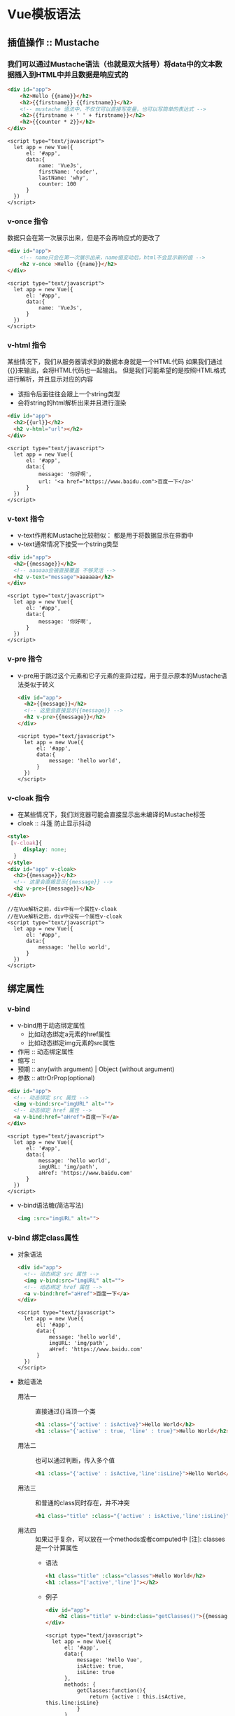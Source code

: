 * Vue模板语法
** 插值操作 :: Mustache
*** 我们可以通过Mustache语法（也就是双大括号）将data中的文本数据插入到HTML中并且数据是响应式的
    #+begin_src html
       <div id="app">
           <h2>Hello {{name}}</h2>
           <h2>{{firstname}} {{firstname}}</h2>
           <!-- mustache 语法中，不仅仅可以直接写变量，也可以写简单的表达式 -->
           <h2>{{firstname + ' ' + firstname}}</h2>
           <h2>{{counter * 2}}</h2>
       </div>
    #+end_src
    #+begin_src web
       <script type="text/javascript">
         let app = new Vue({
             el: '#app',
             data:{
                 name: 'VueJs',
                 firstName: 'coder',
                 lastName: 'why',
                 counter: 100
             }
         })
       </script>
    #+end_src
*** v-once 指令
    数据只会在第一次展示出来，但是不会再响应式的更改了
    #+begin_src html
      <div id="app">
          <!-- name只会在第一次展示出来，name值变动后，html不会显示新的值 -->
          <h2 v-once >Hello {{name}}</h2>
      </div>
    #+end_src
    #+begin_src web
       <script type="text/javascript">
         let app = new Vue({
             el: '#app',
             data:{
                 name: 'VueJs',
             }
         })
       </script>
    #+end_src
*** v-html 指令
    某些情况下，我们从服务器请求到的数据本身就是一个HTML代码
    如果我们通过{{}}来输出，会将HTML代码也一起输出。
    但是我们可能希望的是按照HTML格式进行解析，并且显示对应的内容
    + 该指令后面往往会跟上一个string类型
    + 会将string的html解析出来并且进行渲染
    #+begin_src html
      <div id="app">
        <h2>{{url}}</h2>
        <h2 v-html="url"></h2>
      </div>
    #+end_src
    #+begin_src web
       <script type="text/javascript">
         let app = new Vue({
             el: '#app',
             data:{
                 message: '你好啊',
                 url: '<a href="https://www.baidu.com">百度一下</a>'
             }
         })
       </script>
    #+end_src
*** v-text 指令
    + v-text作用和Mustache比较相似： 都是用于将数据显示在界面中
    + v-text通常情况下接受一个string类型
    #+begin_src html
      <div id="app">
        <h2>{{message}}</h2>
        <!-- aaaaaa会被直接覆盖 不够灵活 -->
        <h2 v-text="message">aaaaaa</h2>
      </div>
    #+end_src
    #+begin_src web
      <script type="text/javascript">
        let app = new Vue({
            el: '#app',
            data:{
                message: '你好啊',
            }
        })
      </script>
    #+end_src
*** v-pre 指令
    + v-pre用于跳过这个元素和它子元素的变异过程，用于显示原本的Mustache语法类似于转义
      #+begin_src html
        <div id="app">
          <h2>{{message}}</h2>
          <!-- 这里会直接显示{{message}} -->
          <h2 v-pre>{{message}}</h2>
        </div>
      #+end_src
      #+begin_src web
        <script type="text/javascript">
          let app = new Vue({
              el: '#app',
              data:{
                  message: 'hello world',
              }
          })
        </script>
      #+end_src
*** v-cloak 指令
    + 在某些情况下，我们浏览器可能会直接显示出未编译的Mustache标签
    + cloak :: 斗篷 防止显示抖动
    #+begin_src html
      <style>
       [v-cloak]{
           display: none;
        }
      </style>
      <div id="app" v-cloak>
        <h2>{{message}}</h2>
        <!-- 这里会直接显示{{message}} -->
        <h2 v-pre>{{message}}</h2>
      </div>
    #+end_src
    #+begin_src web
      //在Vue解析之前，div中有一个属性v-cloak
      //在Vue解析之后，div中没有一个属性v-cloak
      <script type="text/javascript">
        let app = new Vue({
            el: '#app',
            data:{
                message: 'hello world',
            }
        })
      </script>
    #+end_src
    
** 绑定属性
*** v-bind
    + v-bind用于动态绑定属性
      - 比如动态绑定a元素的href属性
      - 比如动态绑定img元素的src属性
    + 作用 :: 动态绑定属性
    + 缩写 ::
    + 预期 :: any(with argument) | Object (without argument)
    + 参数 :: attrOrProp(optional)
    #+begin_src html
      <div id="app">
        <!-- 动态绑定 src 属性 -->
        <img v-bind:src="imgURL" alt="">
        <!-- 动态绑定 href 属性 -->
        <a v-bind:href="aHref">百度一下</a>
      </div>
    #+end_src
    #+begin_src web
      <script type="text/javascript">
        let app = new Vue({
            el: '#app',
            data:{
                message: 'hello world',
                imgURL: 'img/path',
                aHref: 'https://www.baidu.com'
            }
        })
      </script>
    #+end_src
    + v-bind语法糖(简洁写法)
      #+begin_src html
        <img :src="imgURL" alt="">
      #+end_src
*** v-bind 绑定class属性
    + 对象语法
      #+begin_src html
        <div id="app">
          <!-- 动态绑定 src 属性 -->
          <img v-bind:src="imgURL" alt="">
          <!-- 动态绑定 href 属性 -->
          <a v-bind:href="aHref">百度一下</a>
        </div>
      #+end_src
      #+begin_src web
        <script type="text/javascript">
          let app = new Vue({
              el: '#app',
              data:{
                  message: 'hello world',
                  imgURL: 'img/path',
                  aHref: 'https://www.baidu.com'
              }
          })
        </script>
      #+end_src
    + 数组语法
      - 用法一 :: 直接通过{}当顶一个类
        #+begin_src html
          <h1 :class="{'active' : isActive}">Hello World</h2>
          <h1 :class="{'active' : true, 'line' : true}">Hello World</h2>
        #+end_src
      - 用法二 :: 也可以通过判断，传入多个值
        #+begin_src html
          <h1 :class="{'active' : isActive,'line':isLine}">Hello World</h2>
        #+end_src
      - 用法三 :: 和普通的class同时存在，并不冲突
        #+begin_src html
          <h1 class="title" :class="{'active' : isActive,'line':isLine}">Hello World</h2>
        #+end_src
      - 用法四 :: 如果过于复杂，可以放在一个methods或者computed中
        [注]: classes是一个计算属性
        - 语法
          #+begin_src html
            <h1 class="title" :class="classes">Hello World</h2>
            <h1 :class="['active','line']"></h2>
          #+end_src
        - 例子
          #+begin_src html
            <div id="app">
                <h2 class="title" v-bind:class="getClasses()">{{message}}</h2>
            </div>
          #+end_src
          #+begin_src web
            <script type="text/javascript">
              let app = new Vue({
                  el: '#app',
                  data:{
                      message: 'Hello Vue',
                      isActive: true,
                      isLine: true
                  },
                  methods: {
                      getClasses:function(){
                          return {active : this.isActive, this.line:isLine}
                      }
                  }
              })
            </script>
          #+end_src
*** v-bind 绑定style属性
    + 对象语法
      + 语法
        #+begin_src html
          <h2 :style="{key(css属性名): value(属性值)}">{{message}}</h2>
          <!-- font-size = fontSize -->
          <h2 :style="{fontSize: '50px'}"</h2>
        #+end_src
      + 例子
        #+begin_src html
          <!-- <h2 :style="{fontSize: '50px'}"</h2> -->
          <h2 :style="{fontSize: firstSize}"</h2>
          <h2 :style="{fontSize: secondSize+'px'}"</h2>
         
        #+end_src
        #+begin_src web
          <script type="text/javascript">
            const app = new Vue({
                el: '#app',
                data: {
                    firstSize: '100px',
                    secondSize: 100
                }
            })
          </script>
        #+end_src
    + 数组语法同 v-bind绑定style属性
      #+begin_src html
        <div id="app">
            <h2 :style="[baseStyle]">{{message}}</h2>
        </div>
      #+end_src
      #+begin_src web
        <script type="text/javascript">
         const app = new Vue({
             el: '#app',
             data: {
                 message: '你好啊',
                 baseStyle:{backgroundColor: 'red'}
             }
         })
        </script>
      #+end_src
** 计算属性
   + 我们知道，在模板中可以直接通过插值语法显示一些data中的数据
   + 但是某些情况，我们可能需要对数据进行一些转化后再显示，或者需要将多个数据结合起来进行显示
     + 比如我们有firstName和lastName两个变量，我们需要显示完整的
     + 但是如果多个地方都需要显示完整的名称，我们就要写多个{{firstName}} {{lastName}}
   + 我们可以将上面的代码转换成计算属性
   + 计算属性会进行缓存，如果多次使用，计算属性只会调用一次，性能更好
*** 基本使用
    #+begin_src html
        <div id="app">
            <h2 :style="[baseStyle]">{{fullName}}</h2>
        </div>
    #+end_src
    #+begin_src web
      <script type="text/javascript">
        const app = new Vue({
            el: '#app',
            data: {
                firstName: 'lebron',
                lastName: 'James'
            },
            //计算属性
            computed:{
                fullName:function(){
                    return this.firstName + ' ' + this.lastName
                }
            }
        })
      </script>
    #+end_src
** 事件监听
*** v-on介绍
     + 作用 :: 绑定事件监听器
     + 缩写 :: @
     + 预期 :: Function | Inline Statement | Object
     + 参数 :: event
*** v-on基本使用   
    #+begin_src html
      <div id="app">
        <h2>当前计数: {{counter}}</h2>
        <!-- <button v-on:click="counter++">+</button>-->
        <!-- <button v-on:click="counter++">-</button> -->
        <button v-on:click="increment">+</button>
        <button v-on:click="decrement">-</button>
      </div>
    #+end_src
    #+begin_src web
      <script type="text/javascript">
        const app = new Vue({
            el:"#app",
            data:{
                counter: 0,
            },
            methods:{
                increment(){
                    this.counter++;
                },
                decrement(){
                    this.counter--;
                }
            }
        })
      </script>
    #+end_src
*** v-on语法糖
    #+begin_src html
      <button @click="increment">+</button>
      <button @click="decrement">-</button>
    #+end_src
*** v-on参数
    + 如果该方法不需要额外参数，那么方法后的()可以不添加
      #+begin_src html
        <button @click="increment">+</button>
        <button @click="increment()">+</button>
        <button @click="decrement">-</button>
        <button @click="decrement()">-</button>
      #+end_src
    + 如果需要传入某个参数，同时需要event对象时，可以通过$event传入事件 
      #+begin_src html
        <button @click="btnClick(123,$event)">按钮</button>
      #+end_src
      #+begin_src web
        <script type="text/javascript">
         const app = new Vue({
             el: '#app',
             data: {
                 message: '你好啊'
             },
             methods: {
                 btnClick(abc,event){
                     console.log('-------',abc,event);
                 }
             }
         })
        </script>
      #+end_src
    + 在事件定义时，写方法时忽略了小括号，但是方法本身是需要一个参数的，这个时候，Vue会默认将浏览器生产的event对象作为参数传入到方法中
*** v-on修饰符
    在某些情况下，我们拿到event的目的可能是进行一些事件处理
    + .stop :: 调用event.stopPropagation() 用来阻止事件的冒泡
      #+begin_src html
        <div id="app">
          <div @click='divClick'>
            <button @click.stop="btnClick">按钮</button>
          </div>
        </div
      #+end_src
      #+begin_src web
        <script type="text/javascript">
         const app = new Vue({
             el: '#app',
             data: {
                 message: '你好啊'
             },
             methods: {
                 btnClick() {
                     console.log('btnClick');
                 },
                 divClick() {
                     console.log('divClick')
                 }
             }
         })
        </script>
      #+end_src
    + .prevent :: 调用event.preventDefault() 阻止默认事件(例如表单的提交事件)
      #+begin_src html
        <div id="app">
          <form action="baidu">
              <input type="submit" value="提交" @click.prevent="submitClick" />
          </form>
        </div
      #+end_src
      #+begin_src web
        <script type="text/javascript">
         const app = new Vue({
             el: '#app',
             data: {
                 message: '你好啊'
             },
             methods: {
                 submitClick(){
                     console.log('-----------');
                 }
             }
         })
        </script>
      #+end_src
    + .{keyCode | keyAlias} :: 只当事件是从特定键出发时才触发回调
      #+begin_src html
        <div id="app">
          <form action="baidu">
              <input type="submit" value="提交" @keyup.enter="onEnter" />
              <input type="submit" value="提交" @keydown.enter="onEnter" />
              <input type="submit" value="提交" @keyup="keyup" />
          </form>
        </div
      #+end_src
      #+begin_src web
        <script type="text/javascript">
         const app = new Vue({
             el: '#app',
             data: {
                 message: '你好啊'
             },
             methods: {
                 onEnter(){
                     console.log('-----------');
                 }
                 keyup(){
                     console.log('keyup');
                 }
             }
         })
        </script>
      #+end_src
    + .native :: 监听组件根元素的原生事件
    + .once :: 只触发一次回调 
      #+begin_src html
        <div id="app">
          <button @click.once="doThis"></button>
        </div
      #+end_src
      #+begin_src web
        <script type="text/javascript">
         const app = new Vue({
             el: '#app',
             data: {
                 message: '你好啊'
             },
             methods: {
                 doThis(){
                     console.log('doThis');
                 }
             }
         })
        </script>
      #+end_src
** 条件判断
*** v-if、v-else-if、v-else
    这三个指令与JavaScript的条件语句if、else、else if类似
    Vue的条件指令可以根据表达式的值在DOM中渲染或销毁元素或组件
    #+begin_src web
      <div id="app">
          <h2 v-if="isShow">{{message}}</h2>
          <h1 v-else="isShow">isShow为false时显示我</h1>

          <h2 v-if="score>=90">优秀</h2>
          <h2 v-else-if="score>=80">良好</h2>
          <h2 v-else-if="score>=60">及格</h2>
          <h2 v-else=>不及格</h2>

          <h1>{{result}}</h1>

      </div>
      <script type="text/javascript">
       const app = new Vue({
           el: '#app',
           data: {
               message: '你好啊',
               isShow: false,
               score: 99
           },

           computed: {
               result(){
                   let showMessage = '';
                   if(this.score >=90){
                       showMessage = '优秀'
                   } else if (this.score >=80) {
                       showMessage = '良好'
                   }
                   return showMessage;
               }
           }
       })
      </script>
    #+end_src
*** 条件渲染案例
**** 用户登录案例
     + 用户在登录时，可以切换用户用账号登录还是邮箱地址登录
       #+begin_src web
         <div id="app">
             <span v-if="isUser">
                 <label>用户账号：</label>
                 <!-- key是用来防止Vue内部的复用问题 -->
                 <input placeholder ="用户账号: " key="username" />
             </span>
             <span v-else>
                 <label>邮箱地址: </label>
                 <input placeholder="邮箱地址" key="emial" />
             </span>
             <button @click="handleToggle">切换类型</button>
         </div>
         <script type="text/javascript">
          let app = new Vue({
              el: "#app",
              data: {
                  isUser: true
              },
              methods: {
                  handleToggle(){
                      isUser=!isUser
                  }
              }
          })
         </script>
       #+end_src
*** v-show
    v-show的用法和v-if非常相似，也用于决定一个元素是否渲染
**** v-if 和 v-show的区别
     + v-if当条件为false时，压根不会有对应的元素在DOM中
     + v-show 当条件为false时，仅仅是将元素的display属性设为none而已
     + 当显示与隐藏之间切换很频繁时，使用v-show。当只有一次切换时，通过使用v-if
     #+begin_src web
       <div id="app">
           <h2 v-show="isShow">{{message}}</h2>
       </div>

       <script type="text/javascript">
        const app = new Vue({
            el: '#app',
            data: {
                message: '你好啊',
                isShow: true
            }
        })
       </script>
     #+end_src
** 循环遍历 
*** v-for遍历数组
    + v-for的语法类似与JavaScript中的for循环
    + 格式如下: item in items的格式
    + 如果在遍历过程中不需要使用索引值
      - v-for = "movie in movies"
    + 如果在遍历过程中，我们需要拿到元素在数组中的索引值
      - 语法格式 :: v-for=(item,index) in items
      - 其中index就代表了取出的item在原数组的索引值
    #+begin_src web
      <div id="app">
          <ul>
              <!-- 无index -->
              <li v-for="item in names">{{item}}</li>
              <!-- 有index -->
              <li v-for="(item,index) in names">{{index}}.{{item}}</li>
          </ul>
      </div>

      <script type="text/javascript">
       const app = new Vue({
           el: '#app',
           data: {
               names: ['why','kobe','james','curry']
           }
       })
      </script> 
    #+end_src
*** v-for遍历对象
    #+begin_src web
      <div id="app">
          <ul>

              <ul>
                  <!-- 如果在遍历对象的过程中，如果知识获取一个值，那么获取到的是value -->
                  <li v-for="item in info">{{item}}</li>
                  <!-- 获取key和value的格式为(value,key) -->
                  <li v-for="(value,key) in info">{{key}}.{{value}}</li>
                  <!-- 获取key,value和index的格式为(value,key,index) -->
                  <li v-for="(value,key,index) in info">{{key}}.{{value}}.{{index}}</li>

              </ul>
          </ul>
      </div>

      <script type="text/javascript">
       const app = new Vue({
           el: '#app',
           data: {
               name: 'why',
               age: 18,
               height: 180
           }
       })
      </script> 
    #+end_src

*** v-for 组件的key属性
    + 官方推荐我们在使用v-for时，给对应的元素或组件添加上一个:key属性
      这样可以更高效的更新虚拟DOM
    #+begin_src web
      <div id="app">
          <ul>

              <ul>
                  <!-- 加上:key后 插入的性能会更好 key="item" 应为要显示的对象 -->
                  <li v-for="item in info" :key="item">{{item}}</li>

              </ul>
          </ul>
      </div>
      <script type="text/javascript">
       const app = new Vue({
           el: '#app',
           data: {
               name: 'why',
               age: 18,
               height: 180
           }
       })
      </script> 
    #+end_src
*** 响应式检测数组元素变化
    + push()
    + pop()
    + shift() :: 删除数组中的第一个元素
    + unshift() :: 在数组最前面添加元素
    + splice()
      - 删除元素
        - splice(start,countsToRemove) :: 从start开始删除countesToRemove个元素
        - splice(start) :: 从start开始删除后面所有的元素
      - 插入元素
        - splice(1,0,'m','n','l') :: 一个都不删，然后追加'm','n','l'
      - 替换元素
        - splice(1,3,'m','n','l') :: 先删除三个元素 然后在添加'm','n','l'
    + sort()
    + reverse()
    + 修改数组元素不是响应式的
      + 可以通过Vue.set(this.letters,0,'bbbb')的方式响应式修改
** 阶段案例
** v-model
   Vue中使用v-model指令来实现表单元素和数据的"双向绑定"
*** v-model基本使用
    #+begin_src web
      <div id="app">
          <input type="text" v-model="message" />
          <h2>{{message}}</h2>
      </div>

      <script type="text/javascript">
       const app = new Vue({
           el: '#app',
           data: {
               message: '你好啊'
           }
       })
      </script>

    #+end_src
*** v-model:radio
    #+begin_src web
      <div id="app">
          <label for="male">
              <input type="radio" name="sex" id="male" v-model="sex" value="男">男
          </label>
          <label for="female">
              <input type="radio" name="sex" id="female" v-model="sex" value="女">女
          </label>
          <h2>您选择的性别是{{sex}}</h2>
      </div>

      <script type="text/javascript">
       const app = new Vue({
           el: '#app',
           data: {
               sex: ''
           }
       })
      </script>

    #+end_src
*** v-model:checkbox
**** 单选框
      #+begin_src web
        <div id="app">
            <label for="liscense">
                <input type="checkbox" id="liscense" v-model="isAgree" />同意协议
            </label>
            <h2>您选择的是: {{isAgree}}</h2>
            <button :disabled="!isAgree">下一步</button>
        </div>

        <script type="text/javascript">
        const app = new Vue({
            el: '#app',
            data: {
                isAgree: false
            }
        })
        </script>
      #+end_src
**** 多选框
      #+begin_src web
        <div id="app">
            <label for="">
                <input type="checkbox" value="篮球" v-model="hobbies" />篮球
                <input type="checkbox" value="足球" v-model="hobbies" />足球
                <input type="checkbox" value="乒乓球" v-model="hobbies" />乒乓球
                <input type="checkbox" value="羽毛球" v-model="hobbies" />羽毛球
            </label>
            <h2>您的爱好是: {{hobbies}}</h2>
            <button :disabled="!isAgree">下一步</button>
        </div>

        <script type="text/javascript">
        const app = new Vue({
            el: '#app',
            data: {
                hobbies: []
            }
        })
        </script>
      #+end_src
     
*** v-model:select
**** 单选
     + v-model绑定的是一个值
     + 当我们选中option中的一个时，会将对应的value赋值到mySelect中
     #+begin_src web
       <div id="app">
           <select name="abc" id="" v-model="fruit">
               <option value="苹果">苹果</option>
               <option value="香蕉">香蕉</option>
               <option value="榴莲">榴莲</option>
               <option value="葡萄">葡萄</option>
           </select>
           <h2>您选中的水果是{{fruit}}</h2>
       </div>

       <script type="text/javascript">
        const app = new Vue({
            el: '#app',
            data: {
                fruit: '香蕉'
            }
        })
       </script>
     #+end_src
**** 多选
     + v-model绑定的是一个数组
     + 当选中多个值时，就会将选中的option对应的value添加到mySelects中
     #+begin_src web
       <div id="app">
           <select name="abc" id="" v-model="fruits" multiple>
               <option value="苹果">苹果</option>
               <option value="香蕉">香蕉</option>
               <option value="榴莲">榴莲</option>
               <option value="葡萄">葡萄</option>
           </select>
           <h2>您选中的水果是{{fruit}}</h2>
       </div>

       <script type="text/javascript">
        const app = new Vue({
            el: '#app',
            data: {
                fruits: []
            }
        })
       </script>
     #+end_src

*** 值绑定
      #+begin_src web
        <div id="app">
            <input type="checkbox" value="篮球" v-model="hobbies" />篮球
            <input type="checkbox" value="足球" v-model="hobbies" />足球
            <input type="checkbox" value="乒乓球" v-model="hobbies" />乒乓球
            <input type="checkbox" value="羽毛球" v-model="hobbies" />羽毛球
            <h2>您的爱好是: {{hobbies}}</h2>
            <label v-for="item in orginHobbies" :for="item">
                <input type="checkbox" :id="item" :value="item" v-model="hobbies">{{item}}
            </label>
        </div>

        <script type="text/javascript">
        const app = new Vue({
            el: '#app',
            data: {
                hobbies: []
                orginHobbies:['篮球','足球','乒乓球','羽毛球','台球','高尔夫球']
            }
        })
        </script>
      #+end_src
    

*** 修饰符
**** lazy
     + 默认情况加，v-mode默认是在input事件中同步输入框的数据的。
     + 也就是说，一旦有数据发生改变时，对应的data中的数据就会自动发生改变
     + lazy修饰符可以让数据失去焦点或者回车时才更新;
     #+begin_src web
       <div id="app">
           <input type="text" v-model.lazy="message">
           <h2>{{message}}</h2>
       </div>

       <script type="text/javascript">
        const app = new Vue({
            el: '#app',
            data: {
                message: '你好啊'
            }
        })
       </script>
     #+end_src
**** number
     + 默认情况下，在输入框中无论我们输入的是字母还是数字，都会被当做字符串进行处理
     + 但是如果我们希望处理的是数字类型，那么最好直接将内容当做数字处理
     + number修饰符可以让输入框中的内容自动转成数字类型;
**** trim
     + 如果输入内容有很多空格，通常我们希望将其取出
     + trim修饰符可以过滤内容左右两边的空格
